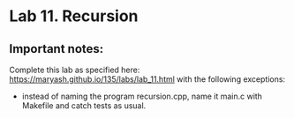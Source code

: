 #+BEGIN_HTML
  <div id="MathJax_Message" style="display: none;">
#+END_HTML

#+BEGIN_HTML
  </div>
#+END_HTML

#+BEGIN_HTML
  <div class="container-lg px-3 my-5 markdown-body">
#+END_HTML

* Lab 11. Recursion
 
** Important notes:
Complete this lab as specified here:
https://maryash.github.io/135/labs/lab_11.html
with the following exceptions:
- instead of naming the program recursion.cpp, name it main.c with Makefile
  and catch tests as usual.

